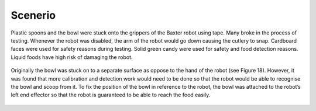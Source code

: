 Scenerio
========

Plastic spoons and the bowl were stuck onto the grippers of the Baxter robot using tape. Many broke in the process of testing. Whenever the robot was disabled, the arm of the robot would go down causing the cutlery to snap. Cardboard faces were used for safety reasons during testing. Solid green candy were used for safety and food detection reasons. Liquid foods have high risk of damaging the robot.

.. figure:: nstatic/equipment.png
    :align: center
    :figclass: align-center


Originally the bowl was stuck on to a separate surface as oppose to the hand of the robot (see Figure 18). However, it was found that more calibration and detection work would need to be done so that the robot would be able to recognise the bowl and scoop from it. To fix the position of the bowl in reference to the robot, the bowl was attached to the robot’s left end effector so that the robot is guaranteed to be able to reach the food easily.

.. figure:: nstatic/scooping_style.png
    :align: center
    :figclass: align-center
